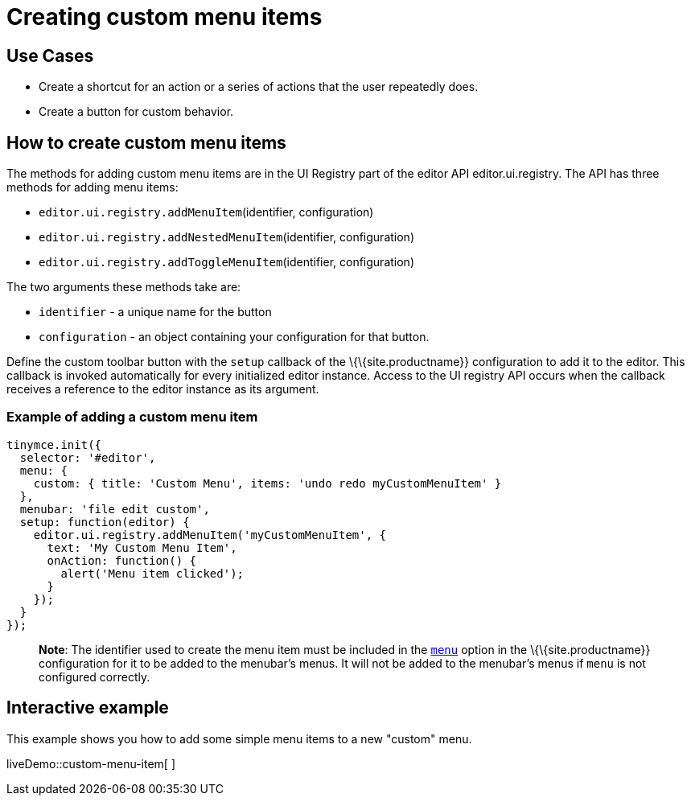 = Creating custom menu items

:title_nav: Creating custom menu items

:description: This section demonstrates different types of menu items.
:keywords: menu menuitem menuitems

== Use Cases

* Create a shortcut for an action or a series of actions that the user repeatedly does.
* Create a button for custom behavior.

== How to create custom menu items

The methods for adding custom menu items are in the UI Registry part of the editor API editor.ui.registry. The API has three methods for adding menu items:

* `+editor.ui.registry.addMenuItem+`(identifier, configuration)
* `+editor.ui.registry.addNestedMenuItem+`(identifier, configuration)
* `+editor.ui.registry.addToggleMenuItem+`(identifier, configuration)

The two arguments these methods take are:

* `+identifier+` - a unique name for the button
* `+configuration+` - an object containing your configuration for that button.

Define the custom toolbar button with the `+setup+` callback of the \{\{site.productname}} configuration to add it to the editor. This callback is invoked automatically for every initialized editor instance. Access to the UI registry API occurs when the callback receives a reference to the editor instance as its argument.

=== Example of adding a custom menu item

[source,js]
----
tinymce.init({
  selector: '#editor',
  menu: {
    custom: { title: 'Custom Menu', items: 'undo redo myCustomMenuItem' }
  },
  menubar: 'file edit custom',
  setup: function(editor) {
    editor.ui.registry.addMenuItem('myCustomMenuItem', {
      text: 'My Custom Menu Item',
      onAction: function() {
        alert('Menu item clicked');
      }
    });
  }
});
----

____
*Note*: The identifier used to create the menu item must be included in the link:{baseurl}/interface/menus/menus-configuration-options/#menu[`+menu+`] option in the \{\{site.productname}} configuration for it to be added to the menubar's menus. It will not be added to the menubar's menus if `+menu+` is not configured correctly.
____

== Interactive example

This example shows you how to add some simple menu items to a new "custom" menu.

liveDemo::custom-menu-item[ ]
